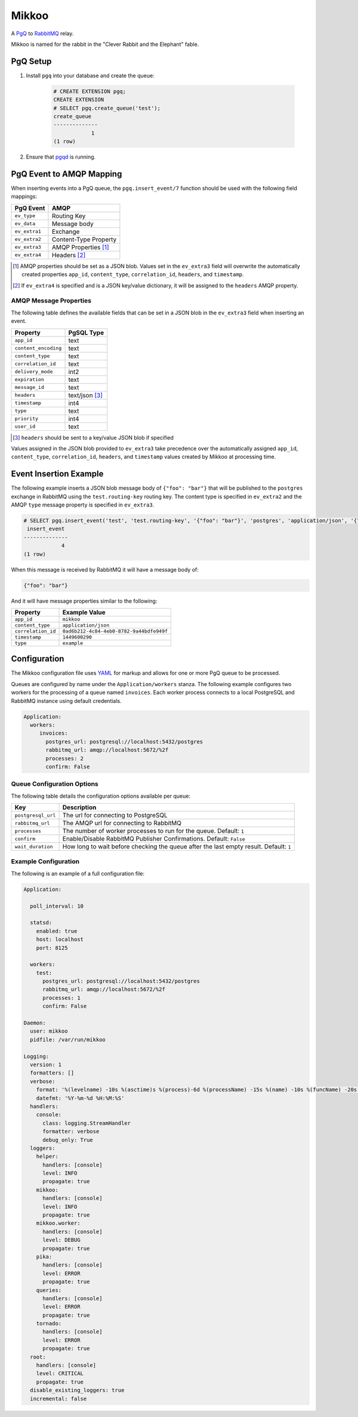 Mikkoo
======
A `PgQ <https://wiki.postgresql.org/wiki/SkyTools#PgQ>`_ to
`RabbitMQ <https://www.rabbitmq.com>`_ relay.

Mikkoo is named for the rabbit in the "Clever Rabbit and the Elephant" fable.

PgQ Setup
---------

1. Install ``pgq`` into your database and create the queue:

    .. code:: sql

        # CREATE EXTENSION pgq;
        CREATE EXTENSION
        # SELECT pgq.create_queue('test');
        create_queue
        --------------
                    1
        (1 row)

2. Ensure that `pgqd <http://skytools.projects.pgfoundry.org/skytools-3.0/doc/pgqd.html>`_
   is running.

PgQ Event to AMQP Mapping
-------------------------
When inserting events into a PgQ queue, the ``pgq.insert_event/7`` function
should be used with the following field mappings:

+---------------+-----------------------+
| PgQ Event     | AMQP                  |
+===============+=======================+
| ``ev_type``   | Routing Key           |
+---------------+-----------------------+
| ``ev_data``   | Message body          |
+---------------+-----------------------+
| ``ev_extra1`` | Exchange              |
+---------------+-----------------------+
| ``ev_extra2`` | Content-Type Property |
+---------------+-----------------------+
| ``ev_extra3`` | AMQP Properties [1]_  |
+---------------+-----------------------+
| ``ev_extra4`` | Headers [2]_          |
+---------------+-----------------------+

.. [1] AMQP properties should be set as a JSON blob. Values set in the ``ev_extra3``
       field will overwrite the automatically created properties ``app_id``,
       ``content_type``, ``correlation_id``, ``headers``, and ``timestamp``.
.. [2] If ``ev_extra4`` is specified and is a JSON key/value dictionary, it will
       be assigned to the ``headers`` AMQP property.

AMQP Message Properties
^^^^^^^^^^^^^^^^^^^^^^^
The following table defines the available fields that can be set in a JSON blob
in the ``ev_extra3`` field when inserting an event.

+----------------------+----------------+
| Property             | PgSQL Type     |
+======================+================+
| ``app_id``           | text           |
+----------------------+----------------+
| ``content_encoding`` | text           |
+----------------------+----------------+
| ``content_type``     | text           |
+----------------------+----------------+
| ``correlation_id``   | text           |
+----------------------+----------------+
| ``delivery_mode``    | int2           |
+----------------------+----------------+
| ``expiration``       | text           |
+----------------------+----------------+
| ``message_id``       | text           |
+----------------------+----------------+
| ``headers``          | text/json [3]_ |
+----------------------+----------------+
| ``timestamp``        | int4           |
+----------------------+----------------+
| ``type``             | text           |
+----------------------+----------------+
| ``priority``         | int4           |
+----------------------+----------------+
| ``user_id``          | text           |
+----------------------+----------------+

.. [3] ``headers`` should be sent to a key/value JSON blob if specified

Values assigned in the JSON blob provided to ``ev_extra3`` take precedence over
the automatically assigned ``app_id``, ``content_type``, ``correlation_id``,
``headers``, and ``timestamp`` values created by Mikkoo at processing time.

Event Insertion Example
-----------------------

The following example inserts a JSON blob message body of ``{"foo": "bar"}`` that
will be published to the ``postgres`` exchange in RabbitMQ using the ``test.routing-key``
routing key. The content type is specified in ``ev_extra2`` and the AMQP ``type``
message property is specified in ``ev_extra3``.

.. code:: sql

    # SELECT pgq.insert_event('test', 'test.routing-key', '{"foo": "bar"}', 'postgres', 'application/json', '{"type": "example"}', '');
     insert_event
    --------------
                4
    (1 row)

When this message is received by RabbitMQ it will have a message body of:

.. code:: json

    {"foo": "bar"}

And it will have message properties similar to the following:

+----------------------+------------------------------------------+
| Property             | Example Value                            |
+======================+==========================================+
| ``app_id``           | ``mikkoo``                               |
+----------------------+------------------------------------------+
| ``content_type``     | ``application/json``                     |
+----------------------+------------------------------------------+
| ``correlation_id``   | ``0ad6b212-4c84-4eb0-8782-9a44bdfe949f`` |
+----------------------+------------------------------------------+
| ``timestamp``        | ``1449600290``                           |
+----------------------+------------------------------------------+
| ``type``             | ``example``                              |
+----------------------+------------------------------------------+

Configuration
-------------
The Mikkoo configuration file uses `YAML <http://yaml.org>`_ for markup and allows
for one or more PgQ queue to be processed.

Queues are configured by name under the ``Application/workers`` stanza. The
following example configures two workers for the processing of a queue named
``invoices``. Each worker process connects to a local PostgreSQL and RabbitMQ
instance using default credentials.

.. code:: yaml

    Application:
      workers:
         invoices:
           postgres_url: postgresql://localhost:5432/postgres
           rabbitmq_url: amqp://localhost:5672/%2f
           processes: 2
           confirm: False

Queue Configuration Options
^^^^^^^^^^^^^^^^^^^^^^^^^^^
The following table details the configuration options available per queue:

+--------------------+---------------------------------------------------------------------+
| Key                | Description                                                         |
+====================+=====================================================================+
| ``postgresql_url`` | The url for connecting to PostgreSQL                                |
+--------------------+---------------------------------------------------------------------+
| ``rabbitmq_url``   | The AMQP url for connecting to RabbitMQ                             |
+--------------------+---------------------------------------------------------------------+
| ``processes``      | The number of worker processes to run for the queue. Default: ``1`` |
+--------------------+---------------------------------------------------------------------+
| ``confirm``        | Enable/Disable RabbitMQ Publisher Confirmations. Default: ``False`` |
+--------------------+---------------------------------------------------------------------+
| ``wait_duration``  | How long to wait before checking the queue after the last empty     |
|                    | result. Default: ``1``                                              |
+--------------------+---------------------------------------------------------------------+

Example Configuration
^^^^^^^^^^^^^^^^^^^^^

The following is an example of a full configuration file:

.. code:: yaml

    Application:

      poll_interval: 10

      statsd:
        enabled: true
        host: localhost
        port: 8125

      workers:
        test:
          postgres_url: postgresql://localhost:5432/postgres
          rabbitmq_url: amqp://localhost:5672/%2f
          processes: 1
          confirm: False

    Daemon:
      user: mikkoo
      pidfile: /var/run/mikkoo

    Logging:
      version: 1
      formatters: []
      verbose:
        format: '%(levelname) -10s %(asctime)s %(process)-6d %(processName) -15s %(name) -10s %(funcName) -20s: %(message)s'
        datefmt: '%Y-%m-%d %H:%M:%S'
      handlers:
        console:
          class: logging.StreamHandler
          formatter: verbose
          debug_only: True
      loggers:
        helper:
          handlers: [console]
          level: INFO
          propagate: true
        mikkoo:
          handlers: [console]
          level: INFO
          propagate: true
        mikkoo.worker:
          handlers: [console]
          level: DEBUG
          propagate: true
        pika:
          handlers: [console]
          level: ERROR
          propagate: true
        queries:
          handlers: [console]
          level: ERROR
          propagate: true
        tornado:
          handlers: [console]
          level: ERROR
          propagate: true
      root:
        handlers: [console]
        level: CRITICAL
        propagate: true
      disable_existing_loggers: true
      incremental: false

